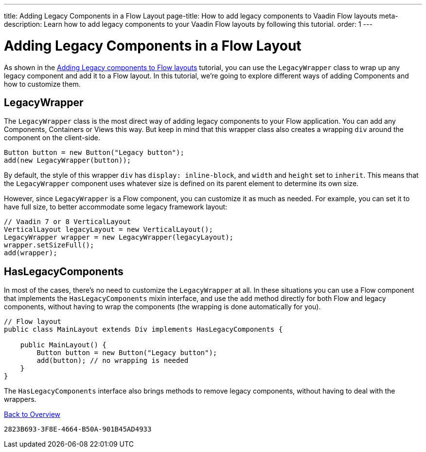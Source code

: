 ---
title: Adding Legacy Components in a Flow Layout
page-title: How to add legacy components to Vaadin Flow layouts
meta-description: Learn how to add legacy components to your Vaadin Flow layouts by following this tutorial.
order: 1
---


= Adding Legacy Components in a Flow Layout

As shown in the <<../introduction/5-adding-legacy-components#,Adding Legacy components to Flow layouts>> tutorial, you can use the `LegacyWrapper` class to wrap up any legacy component and add it to a Flow layout. In this tutorial, we're going to explore different ways of adding Components and how to customize them.


== LegacyWrapper

The `LegacyWrapper` class is the most direct way of adding legacy components to your Flow application. You can add any Components, Containers or Views this way. But keep in mind that this wrapper class also creates a wrapping `div` around the component on the client-side.

[source,java]
----
Button button = new Button("Legacy button");
add(new LegacyWrapper(button));
----

By default, the style of this wrapper `div` has `display: inline-block`, and `width` and `height` set to `inherit`. This means that the `LegacyWrapper` component uses whatever size is defined on its parent element to determine its own size.

However, since `LegacyWrapper` is a Flow component, you can customize it as much as needed. For example, you can set it to have full size, to better accommodate some legacy framework layout:

[source,java]
----
// Vaadin 7 or 8 VerticalLayout
VerticalLayout legacyLayout = new VerticalLayout();
LegacyWrapper wrapper = new LegacyWrapper(legacyLayout);
wrapper.setSizeFull();
add(wrapper);
----


[[hasLegacyComponents]]
== HasLegacyComponents

In most of the cases, there's no need to customize the `LegacyWrapper` at all. In these situations you can use a Flow component that implements the `HasLegacyComponents` mixin interface, and use the `add` method directly for both Flow and legacy components, without having to wrap the components (the wrapping is done automatically for you).

[source,java]
----
// Flow layout
public class MainLayout extends Div implements HasLegacyComponents {

    public MainLayout() {
        Button button = new Button("Legacy button");
        add(button); // no wrapping is needed
    }
}
----

The `HasLegacyComponents` interface also brings methods to remove legacy components, without having to deal with the wrappers.

<<../overview#,Back to Overview>>


[discussion-id]`2823B693-3F8E-4664-B50A-901B45AD4933`
